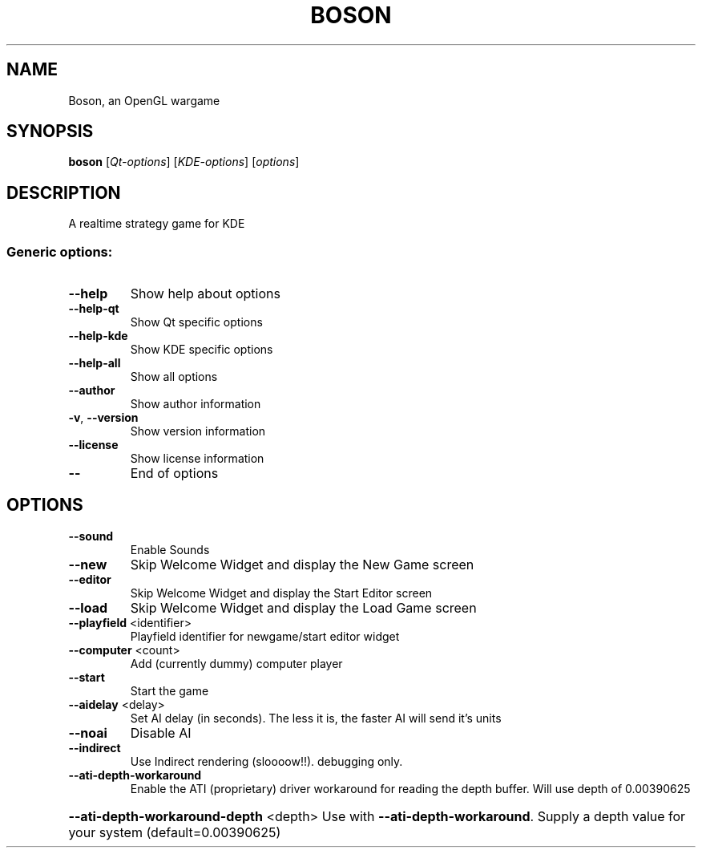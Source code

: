 .\" DO NOT MODIFY THIS FILE!  It was generated by help2man 1.33.
.TH BOSON "6" "February 2004" "User Commands"
.SH NAME
Boson, an OpenGL wargame
.SH SYNOPSIS
.B boson
[\fIQt-options\fR] [\fIKDE-options\fR] [\fIoptions\fR]
.SH DESCRIPTION
A realtime strategy game for KDE
.SS "Generic options:"
.TP
\fB\-\-help\fR
Show help about options
.TP
\fB\-\-help\-qt\fR
Show Qt specific options
.TP
\fB\-\-help\-kde\fR
Show KDE specific options
.TP
\fB\-\-help\-all\fR
Show all options
.TP
\fB\-\-author\fR
Show author information
.TP
\fB\-v\fR, \fB\-\-version\fR
Show version information
.TP
\fB\-\-license\fR
Show license information
.TP
\fB\-\-\fR
End of options
.SH OPTIONS
.TP
\fB\-\-sound\fR
Enable Sounds
.TP
\fB\-\-new\fR
Skip Welcome Widget and display the New Game screen
.TP
\fB\-\-editor\fR
Skip Welcome Widget and display the Start Editor screen
.TP
\fB\-\-load\fR
Skip Welcome Widget and display the Load Game screen
.TP
\fB\-\-playfield\fR <identifier>
Playfield identifier for newgame/start editor widget
.TP
\fB\-\-computer\fR <count>
Add (currently dummy) computer player
.TP
\fB\-\-start\fR
Start the game
.TP
\fB\-\-aidelay\fR <delay>
Set AI delay (in seconds). The less it is, the faster AI will send it's units
.TP
\fB\-\-noai\fR
Disable AI
.TP
\fB\-\-indirect\fR
Use Indirect rendering (sloooow!!). debugging only.
.TP
\fB\-\-ati\-depth\-workaround\fR
Enable the ATI (proprietary) driver workaround for reading the depth buffer. Will use depth of 0.00390625
.HP
\fB\-\-ati\-depth\-workaround\-depth\fR <depth> Use with \fB\-\-ati\-depth\-workaround\fR. Supply a depth value for your system (default=0.00390625)
.PP
